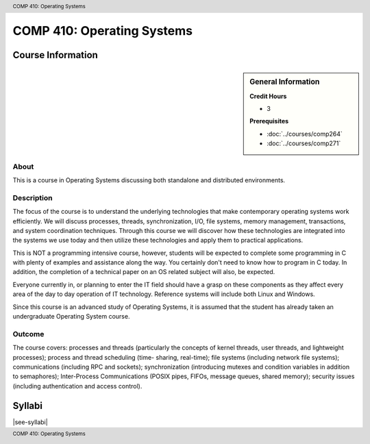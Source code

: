 .. header:: COMP 410: Operating Systems
.. footer:: COMP 410: Operating Systems

.. index::
    Operating Systems
    Graduate
    COMP 410

###########################
COMP 410: Operating Systems
###########################

******************
Course Information
******************

.. sidebar:: General Information

    **Credit Hours**

    * 3

    **Prerequisites**

    * :doc:`../courses/comp264`
    * :doc:`../courses/comp271`


About
=====

This is a course in Operating Systems discussing both standalone and distributed environments.

Description
===========

The focus of the course is to understand the underlying technologies that make contemporary operating systems work efficiently. We will discuss processes, threads, synchronization, I/O, file systems, memory management, transactions, and system coordination techniques. Through this course we will discover how these technologies are integrated into the systems we use today and then utilize these technologies and apply them to practical applications.

This is NOT a programming intensive course, however, students will be expected to complete some programming in C with plenty of examples and assistance along the way. You certainly don't need to know how to program in C today. In addition, the completion of a technical paper on an OS related subject will also, be expected.

Everyone currently in, or planning to enter the IT field should have a grasp on these components as they affect every area of the day to day operation of IT technology. Reference systems will include both Linux and Windows.

Since this course is an advanced study of Operating Systems, it is assumed that the student has already taken an undergraduate Operating System course.

Outcome
=======

The course covers: processes and threads (particularly the concepts of kernel threads, user threads, and lightweight processes); process and thread scheduling (time- sharing, real-time); file systems (including network file systems); communications (including RPC and sockets); synchronization (introducing mutexes and condition variables in addition to semaphores); Inter-Process Communications (POSIX pipes, FIFOs, message queues, shared memory); security issues (including authentication and access control).

*******
Syllabi
*******

|see-syllabi|
